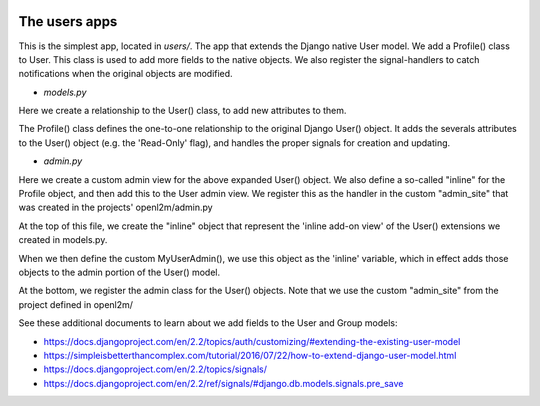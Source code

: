 .. image:: ../../_static/openl2m_logo.png

==============
The users apps
==============

This is the simplest app, located in *users/*. The app that extends the Django native User model.
We add a Profile() class to User. This class is used to add more fields to the native objects.
We also register the signal-handlers to catch notifications when the original objects are modified.

* *models.py*

Here we create a relationship to the User() class, to add new attributes to them.

The Profile() class defines the one-to-one relationship to the original Django User() object.
It adds the severals attributes to the User() object (e.g. the 'Read-Only' flag), and handles the proper signals for creation and updating.

* *admin.py*

Here we create a custom admin view for the above expanded User() object. We also define a so-called "inline"
for the Profile object, and then add this to the User admin view. We register this as the handler
in the custom "admin_site" that was created in the projects' openl2m/admin.py

At the top of this file, we create the "inline" object that represent the 'inline add-on view' of
the User() extensions we created in models.py.

When we then define the custom MyUserAdmin(), we use this object as the 'inline' variable,
which in effect adds those objects to the admin portion of the User() model.

At the bottom, we register the admin class for the User() objects. Note that we
use the custom "admin_site" from the project defined in openl2m/

See these additional documents to learn about we add fields to the User and Group models:

* https://docs.djangoproject.com/en/2.2/topics/auth/customizing/#extending-the-existing-user-model

* https://simpleisbetterthancomplex.com/tutorial/2016/07/22/how-to-extend-django-user-model.html

* https://docs.djangoproject.com/en/2.2/topics/signals/

* https://docs.djangoproject.com/en/2.2/ref/signals/#django.db.models.signals.pre_save
